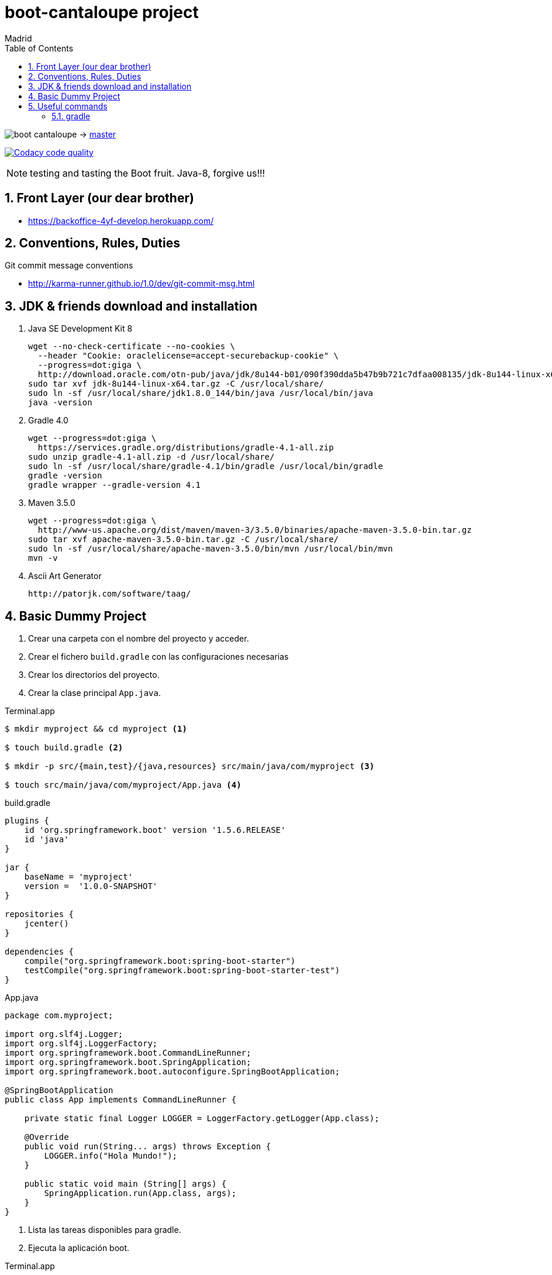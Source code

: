 = boot-cantaloupe project
Madrid
:icons: font
:toc: left
:sectnums:
:source-highlighter: coderay
:experimental:

image:https://travis-ci.org/taxy4fun/boot-cantaloupe.svg?branch=master[] -> link:https://travis-ci.org/taxy4fun/boot-cantaloupe[master]

image:https://api.codacy.com/project/badge/Grade/0a5ae680f7754190ac2dd6abd62f5981["Codacy code quality", link="https://www.codacy.com/app/cmarting/boot-cantaloupe?utm_source=github.com&utm_medium=referral&utm_content=taxy4fun/boot-cantaloupe&utm_campaign=Badge_Grade"]

NOTE: testing and tasting the Boot fruit. Java-8, forgive us!!!

== Front Layer (our dear brother)

 - https://backoffice-4yf-develop.herokuapp.com/

== Conventions, Rules, Duties
.Git commit message conventions

 - http://karma-runner.github.io/1.0/dev/git-commit-msg.html
 
== JDK & friends download and installation

. Java SE Development Kit 8

 wget --no-check-certificate --no-cookies \
   --header "Cookie: oraclelicense=accept-securebackup-cookie" \
   --progress=dot:giga \
   http://download.oracle.com/otn-pub/java/jdk/8u144-b01/090f390dda5b47b9b721c7dfaa008135/jdk-8u144-linux-x64.tar.gz
 sudo tar xvf jdk-8u144-linux-x64.tar.gz -C /usr/local/share/
 sudo ln -sf /usr/local/share/jdk1.8.0_144/bin/java /usr/local/bin/java
 java -version

. Gradle 4.0

 wget --progress=dot:giga \
   https://services.gradle.org/distributions/gradle-4.1-all.zip
 sudo unzip gradle-4.1-all.zip -d /usr/local/share/
 sudo ln -sf /usr/local/share/gradle-4.1/bin/gradle /usr/local/bin/gradle
 gradle -version
 gradle wrapper --gradle-version 4.1


. Maven 3.5.0

 wget --progress=dot:giga \
   http://www-us.apache.org/dist/maven/maven-3/3.5.0/binaries/apache-maven-3.5.0-bin.tar.gz
 sudo tar xvf apache-maven-3.5.0-bin.tar.gz -C /usr/local/share/
 sudo ln -sf /usr/local/share/apache-maven-3.5.0/bin/mvn /usr/local/bin/mvn
 mvn -v

. Ascii Art Generator

 http://patorjk.com/software/taag/


== Basic Dummy Project

<1> Crear una carpeta con el nombre del proyecto y acceder.
<2> Crear el fichero `build.gradle` con las configuraciones necesarias
<3> Crear los directorios del proyecto.
<4> Crear la clase principal `App.java`.

[source, bash]
.Terminal.app
----
$ mkdir myproject && cd myproject <1>

$ touch build.gradle <2>

$ mkdir -p src/{main,test}/{java,resources} src/main/java/com/myproject <3>

$ touch src/main/java/com/myproject/App.java <4>
----

[source, java]
.build.gradle
----
plugins {
    id 'org.springframework.boot' version '1.5.6.RELEASE'
    id 'java'
}

jar {
    baseName = 'myproject'
    version =  '1.0.0-SNAPSHOT'
}

repositories {
    jcenter()
}

dependencies {
    compile("org.springframework.boot:spring-boot-starter")
    testCompile("org.springframework.boot:spring-boot-starter-test")
}
----

[source, java]
.App.java
----
package com.myproject;

import org.slf4j.Logger;
import org.slf4j.LoggerFactory;
import org.springframework.boot.CommandLineRunner;
import org.springframework.boot.SpringApplication;
import org.springframework.boot.autoconfigure.SpringBootApplication;

@SpringBootApplication
public class App implements CommandLineRunner {

    private static final Logger LOGGER = LoggerFactory.getLogger(App.class);

    @Override
    public void run(String... args) throws Exception {
        LOGGER.info("Hola Mundo!");
    }

    public static void main (String[] args) {
        SpringApplication.run(App.class, args);
    }
}
----

<1> Lista las tareas disponibles para gradle.
<2> Ejecuta la aplicación boot.

[source, bash]
.Terminal.app
----
$ gradle tasks <1>

$ gradle boRu <2>

YYYY-MM-DD HH:mm:ss  INFO 1049 --- [main] com.myproject.App : Hola Mundo!
YYYY-MM-DD HH:mm:ss  INFO 1049 --- [main] com.myproject.App : Started App in 10.975 seconds (JVM running for 11.303)
----

== Useful commands

=== gradle
Mostrar las dependencias de un subproyecto.

 ./gradlew repository:dependencies --configuration compile

Escribir las trazas de ejecución con nivel `debug` a un archivo para su posterior análisis.

 ./gradlew test --debug > /tmp/gradle.log

Lanzar un test determinado en un subproyecto.

 ./gradlew repository:test -Dtest.single=PersonRepositoryTest
 
Generar informe de dependencias del proyecto

 ./gradlew htmlDependencyReport
